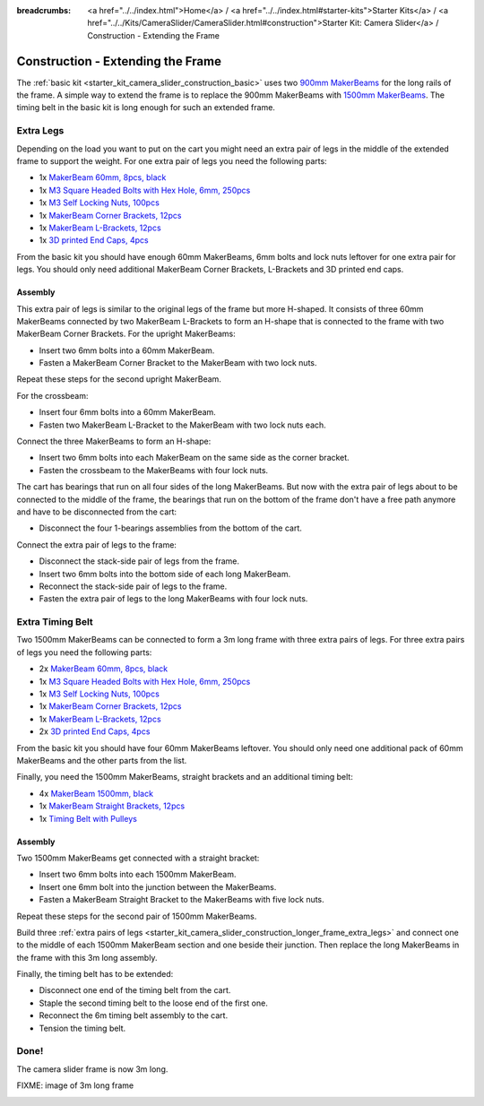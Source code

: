 
:breadcrumbs: <a href="../../index.html">Home</a> / <a href="../../index.html#starter-kits">Starter Kits</a> / <a href="../../Kits/CameraSlider/CameraSlider.html#construction">Starter Kit: Camera Slider</a> / Construction - Extending the Frame

.. _starter_kit_camera_slider_construction_longer_frame:

Construction - Extending the Frame
==================================

The :ref:`basic kit <starter_kit_camera_slider_construction_basic>` uses
two `900mm MakerBeams <https://www.tinkerforge.com/en/shop/makerbeam/beams/makerbeam-900mm-1-piece-black.html>`__
for the long rails of the frame. A simple way to extend the frame is to
replace the 900mm MakerBeams with `1500mm MakerBeams
<https://www.tinkerforge.com/en/shop/makerbeam/beams/makerbeam-1500mm-1-piece-black.html>`__.
The timing belt in the basic kit is long enough for such an extended frame.

.. _starter_kit_camera_slider_construction_longer_frame_extra_legs:

Extra Legs
----------

Depending on the load you want to put on the cart you might need an extra pair
of legs in the middle of the extended frame to support the weight. For one
extra pair of legs you need the following parts:

* 1x `MakerBeam 60mm, 8pcs, black <https://www.tinkerforge.com/en/shop/makerbeam/beams/makerbeam-60mm-8pcs-black.html>`__
* 1x `M3 Square Headed Bolts with Hex Hole, 6mm, 250pcs <https://www.tinkerforge.com/en/shop/makerbeam/nuts-bolts/250-m3-square-headed-bolts-with-hex-hole-6mm.html>`__
* 1x `M3 Self Locking Nuts, 100pcs <https://www.tinkerforge.com/en/shop/makerbeam/nuts-bolts/100-m3-self-locking-nuts.html>`__
* 1x `MakerBeam Corner Brackets, 12pcs <https://www.tinkerforge.com/en/shop/makerbeam/brackets/makerbeam-corner-brackets-12pcs.html>`__
* 1x `MakerBeam L-Brackets, 12pcs <https://www.tinkerforge.com/en/shop/makerbeam/brackets/makerbeam-l-brackets-12pcs.html>`__
* 1x `3D printed End Caps, 4pcs <https://www.tinkerforge.com/en/shop/makerbeam/accessories/3d-printed-end-caps.html>`__

From the basic kit you should have enough 60mm MakerBeams, 6mm bolts and lock
nuts leftover for one extra pair for legs. You should only need additional
MakerBeam Corner Brackets, L-Brackets and 3D printed end caps.

Assembly
^^^^^^^^

This extra pair of legs is similar to the original legs of the frame but more
H-shaped. It consists of three 60mm MakerBeams connected by two MakerBeam
L-Brackets to form an H-shape that is connected to the frame with two MakerBeam
Corner Brackets. For the upright MakerBeams:

* Insert two 6mm bolts into a 60mm MakerBeam.
* Fasten a MakerBeam Corner Bracket to the MakerBeam with two lock nuts.

Repeat these steps for the second upright MakerBeam.

.. image:: /Images/Kits/kit_camera_slider_longer_frame_step1_350.jpg
   :scale: 100 %
   :alt: MakerBeam with corner bracket
   :align: center
   :target: ../../_images/Kits/kit_camera_slider_longer_frame_step1_1500.jpg

For the crossbeam:

* Insert four 6mm bolts into a 60mm MakerBeam.
* Fasten two MakerBeam L-Bracket to the MakerBeam with two lock nuts each.

.. image:: /Images/Kits/kit_camera_slider_longer_frame_step2_350.jpg
   :scale: 100 %
   :alt: MakerBeam with two L-brackets
   :align: center
   :target: ../../_images/Kits/kit_camera_slider_longer_frame_step2_1500.jpg

Connect the three MakerBeams to form an H-shape:

* Insert two 6mm bolts into each MakerBeam on the same side as the corner
  bracket.
* Fasten the crossbeam to the MakerBeams with four lock nuts.

.. image:: /Images/Kits/kit_camera_slider_longer_frame_step3_350.jpg
   :scale: 100 %
   :alt: Complete extra pair of legs
   :align: center
   :target: ../../_images/Kits/kit_camera_slider_longer_frame_step3_1500.jpg

The cart has bearings that run on all four sides of the long MakerBeams. But
now with the extra pair of legs about to be connected to the middle of the
frame, the bearings that run on the bottom of the frame don't have a free path
anymore and have to be disconnected from the cart:

* Disconnect the four 1-bearings assemblies from the bottom of the cart.

.. image:: /Images/Kits/kit_camera_slider_step21_350.jpg
   :scale: 100 %
   :alt: Disconnected 1-bearing assembly
   :align: center
   :target: ../../_images/Kits/kit_camera_slider_step21_1500.jpg

Connect the extra pair of legs to the frame:

* Disconnect the stack-side pair of legs from the frame.
* Insert two 6mm bolts into the bottom side of each long MakerBeam.
* Reconnect the stack-side pair of legs to the frame.
* Fasten the extra pair of legs to the long MakerBeams with four lock nuts.

.. image:: /Images/Kits/kit_camera_slider_longer_frame_step4_350.jpg
   :scale: 100 %
   :alt: Bottom view of extra pair of legs connected to long MakerBeams
   :align: center
   :target: ../../_images/Kits/kit_camera_slider_longer_frame_step4_1500.jpg

Extra Timing Belt
-----------------

Two 1500mm MakerBeams can be connected to form a 3m long frame with three
extra pairs of legs. For three extra pairs of legs you need the following
parts:

* 2x `MakerBeam 60mm, 8pcs, black <https://www.tinkerforge.com/en/shop/makerbeam/beams/makerbeam-60mm-8pcs-black.html>`__
* 1x `M3 Square Headed Bolts with Hex Hole, 6mm, 250pcs <https://www.tinkerforge.com/en/shop/makerbeam/nuts-bolts/250-m3-square-headed-bolts-with-hex-hole-6mm.html>`__
* 1x `M3 Self Locking Nuts, 100pcs <https://www.tinkerforge.com/en/shop/makerbeam/nuts-bolts/100-m3-self-locking-nuts.html>`__
* 1x `MakerBeam Corner Brackets, 12pcs <https://www.tinkerforge.com/en/shop/makerbeam/brackets/makerbeam-corner-brackets-12pcs.html>`__
* 1x `MakerBeam L-Brackets, 12pcs <https://www.tinkerforge.com/en/shop/makerbeam/brackets/makerbeam-l-brackets-12pcs.html>`__
* 2x `3D printed End Caps, 4pcs <https://www.tinkerforge.com/en/shop/makerbeam/accessories/3d-printed-end-caps.html>`__

From the basic kit you should have four 60mm MakerBeams leftover. You should
only need one additional pack of 60mm MakerBeams and the other parts from the
list.

Finally, you need the 1500mm MakerBeams, straight brackets and an additional
timing belt:

* 4x `MakerBeam 1500mm, black <https://www.tinkerforge.com/en/shop/makerbeam/beams/makerbeam-1500mm-1-piece-black.html>`__
* 1x `MakerBeam Straight Brackets, 12pcs <https://www.tinkerforge.com/en/shop/makerbeam/brackets/makerbeam-straight-brackets-12pcs.html>`__
* 1x `Timing Belt with Pulleys <https://www.tinkerforge.com/en/shop/accessories/mounting/timing-belt-with-pulleys.html>`__

Assembly
^^^^^^^^

Two 1500mm MakerBeams get connected with a straight bracket:

* Insert two 6mm bolts into each 1500mm MakerBeam.
* Insert one 6mm bolt into the junction between the MakerBeams.
* Fasten a MakerBeam Straight Bracket to the MakerBeams with five lock nuts.

Repeat these steps for the second pair of 1500mm MakerBeams.

.. image:: /Images/Kits/kit_camera_slider_longer_frame_step5_350.jpg
   :scale: 100 %
   :alt: Two MakerBeams connected with a straight bracket
   :align: center
   :target: ../../_images/Kits/kit_camera_slider_longer_frame_step5_1500.jpg

Build three :ref:`extra pairs of legs
<starter_kit_camera_slider_construction_longer_frame_extra_legs>` and connect
one to the middle of each 1500mm MakerBeam section and one beside their
junction. Then replace the long MakerBeams in the frame with this 3m long
assembly.

Finally, the timing belt has to be extended:

* Disconnect one end of the timing belt from the cart.
* Staple the second timing belt to the loose end of the first one.
* Reconnect the 6m timing belt assembly to the cart.
* Tension the timing belt.

.. image:: /Images/Kits/kit_camera_slider_longer_frame_step6_350.jpg
   :scale: 100 %
   :alt: Two timing belts staple together
   :align: center
   :target: ../../_images/Kits/kit_camera_slider_longer_frame_step6_1500.jpg

Done!
-----

The camera slider frame is now 3m long.

FIXME: image of 3m long frame

.. image:: /Images/Kits/kit_camera_slider_longer_frame_complete1_600.jpg
   :scale: 100 %
   :alt: Complete 3m long frame
   :align: center
   :target: ../../_images/Kits/kit_camera_slider_longer_frame_complete1_1500.jpg
